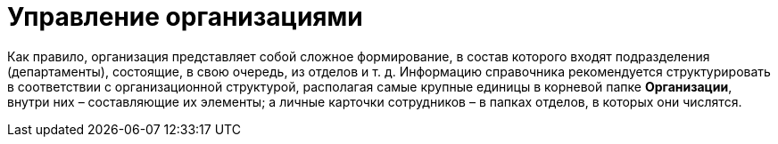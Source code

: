 = Управление организациями

Как правило, организация представляет собой сложное формирование, в состав которого входят подразделения (департаменты), состоящие, в свою очередь, из отделов и т. д. Информацию справочника рекомендуется структурировать в соответствии с организационной структурой, располагая самые крупные единицы в корневой папке *Организации*, внутри них – составляющие их элементы; а личные карточки сотрудников – в папках отделов, в которых они числятся.

